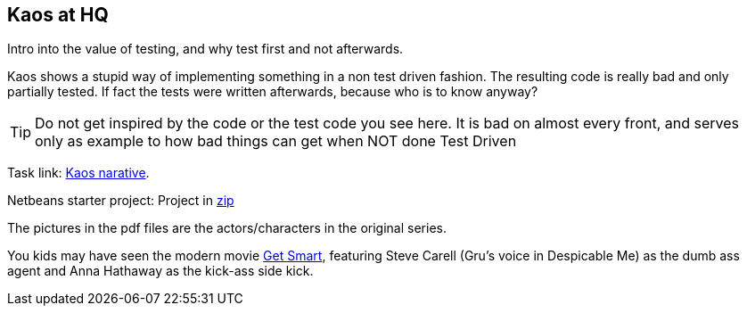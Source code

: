 == Kaos at HQ

//include::../homelink.adoc[]

Intro into the value of testing, and why test first and not afterwards. +

Kaos shows a stupid way of implementing something in a non test driven fashion. The resulting code
is really bad and only partially tested. If fact the tests were written afterwards, because who is to know anyway?

[TIP]
====
Do not get inspired by the code or the test code you see here. It is bad on almost every front, and serves only as example
to how bad things can get when NOT done Test Driven
====

Task link: link:/pdf/kaos.pdf[Kaos narative].

Netbeans starter project: Project in link:/zip/stackkaos.zip[zip]

The pictures in the pdf files are the actors/characters in the original series.

You kids may have seen the modern movie http://www.imdb.com/title/tt0425061/mediaviewer/rm442471936[Get Smart],
featuring Steve Carell (Gru's voice in Despicable Me) as the dumb ass agent and Anna Hathaway as the kick-ass side kick.
